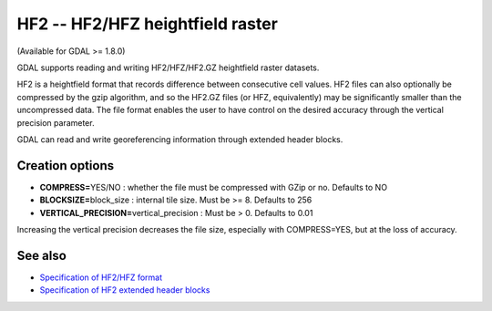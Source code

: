 .. _raster.hf2:

HF2 -- HF2/HFZ heightfield raster
=================================

(Available for GDAL >= 1.8.0)

GDAL supports reading and writing HF2/HFZ/HF2.GZ heightfield raster
datasets.

HF2 is a heightfield format that records difference between consecutive
cell values. HF2 files can also optionally be compressed by the gzip
algorithm, and so the HF2.GZ files (or HFZ, equivalently) may be
significantly smaller than the uncompressed data. The file format
enables the user to have control on the desired accuracy through the
vertical precision parameter.

GDAL can read and write georeferencing information through extended
header blocks.

Creation options
----------------

-  **COMPRESS=**\ YES/NO : whether the file must be compressed with GZip
   or no. Defaults to NO
-  **BLOCKSIZE=**\ block_size : internal tile size. Must be >= 8.
   Defaults to 256
-  **VERTICAL_PRECISION=**\ vertical_precision : Must be > 0. Defaults
   to 0.01

Increasing the vertical precision decreases the file size, especially
with COMPRESS=YES, but at the loss of accuracy.

See also
--------

-  `Specification of HF2/HFZ
   format <http://www.bundysoft.com/docs/doku.php?id=l3dt:formats:specs:hf2>`__
-  `Specification of HF2 extended header
   blocks <http://www.bundysoft.com/docs/doku.php?id=l3dt:formats:specs:hf2#extended_header>`__
